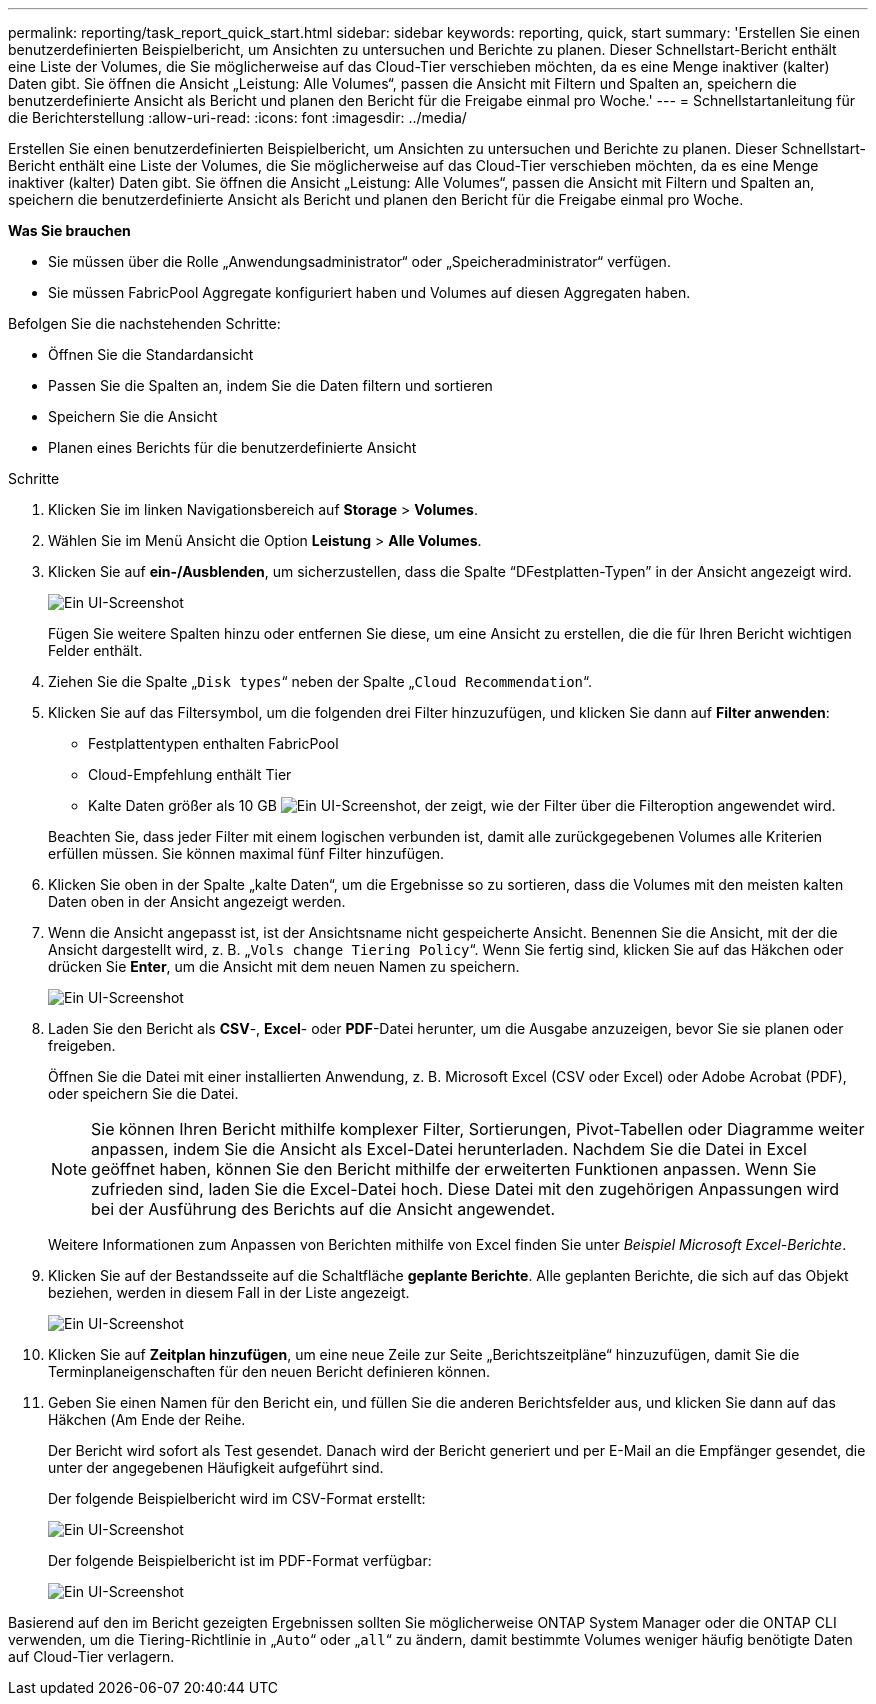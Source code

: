 ---
permalink: reporting/task_report_quick_start.html 
sidebar: sidebar 
keywords: reporting, quick, start 
summary: 'Erstellen Sie einen benutzerdefinierten Beispielbericht, um Ansichten zu untersuchen und Berichte zu planen. Dieser Schnellstart-Bericht enthält eine Liste der Volumes, die Sie möglicherweise auf das Cloud-Tier verschieben möchten, da es eine Menge inaktiver (kalter) Daten gibt. Sie öffnen die Ansicht „Leistung: Alle Volumes“, passen die Ansicht mit Filtern und Spalten an, speichern die benutzerdefinierte Ansicht als Bericht und planen den Bericht für die Freigabe einmal pro Woche.' 
---
= Schnellstartanleitung für die Berichterstellung
:allow-uri-read: 
:icons: font
:imagesdir: ../media/


[role="lead"]
Erstellen Sie einen benutzerdefinierten Beispielbericht, um Ansichten zu untersuchen und Berichte zu planen. Dieser Schnellstart-Bericht enthält eine Liste der Volumes, die Sie möglicherweise auf das Cloud-Tier verschieben möchten, da es eine Menge inaktiver (kalter) Daten gibt. Sie öffnen die Ansicht „Leistung: Alle Volumes“, passen die Ansicht mit Filtern und Spalten an, speichern die benutzerdefinierte Ansicht als Bericht und planen den Bericht für die Freigabe einmal pro Woche.

*Was Sie brauchen*

* Sie müssen über die Rolle „Anwendungsadministrator“ oder „Speicheradministrator“ verfügen.
* Sie müssen FabricPool Aggregate konfiguriert haben und Volumes auf diesen Aggregaten haben.


Befolgen Sie die nachstehenden Schritte:

* Öffnen Sie die Standardansicht
* Passen Sie die Spalten an, indem Sie die Daten filtern und sortieren
* Speichern Sie die Ansicht
* Planen eines Berichts für die benutzerdefinierte Ansicht


.Schritte
. Klicken Sie im linken Navigationsbereich auf *Storage* > *Volumes*.
. Wählen Sie im Menü Ansicht die Option *Leistung* > *Alle Volumes*.
. Klicken Sie auf *ein-/Ausblenden*, um sicherzustellen, dass die Spalte "`DFestplatten-Typen`" in der Ansicht angezeigt wird.
+
image::../media/show_hide_3.png[Ein UI-Screenshot, der die Dropdown-Liste des Menüs ein-/ausblenden zeigt.]

+
Fügen Sie weitere Spalten hinzu oder entfernen Sie diese, um eine Ansicht zu erstellen, die die für Ihren Bericht wichtigen Felder enthält.

. Ziehen Sie die Spalte „`Disk types`“ neben der Spalte „`Cloud Recommendation`“.
. Klicken Sie auf das Filtersymbol, um die folgenden drei Filter hinzuzufügen, und klicken Sie dann auf *Filter anwenden*:
+
** Festplattentypen enthalten FabricPool
** Cloud-Empfehlung enthält Tier
** Kalte Daten größer als 10 GB
image:../media/filter_cold_data_2.png["Ein UI-Screenshot, der zeigt, wie der Filter über die Filteroption angewendet wird."]


+
Beachten Sie, dass jeder Filter mit einem logischen verbunden ist, damit alle zurückgegebenen Volumes alle Kriterien erfüllen müssen. Sie können maximal fünf Filter hinzufügen.

. Klicken Sie oben in der Spalte „kalte Daten“, um die Ergebnisse so zu sortieren, dass die Volumes mit den meisten kalten Daten oben in der Ansicht angezeigt werden.
. Wenn die Ansicht angepasst ist, ist der Ansichtsname nicht gespeicherte Ansicht. Benennen Sie die Ansicht, mit der die Ansicht dargestellt wird, z. B. „`Vols change Tiering Policy`“. Wenn Sie fertig sind, klicken Sie auf das Häkchen oder drücken Sie *Enter*, um die Ansicht mit dem neuen Namen zu speichern.
+
image::../media/report_vol_code_data_2.png[Ein UI-Screenshot, der die Tiering-Richtlinienseite für die Änderungen des Vols mit den erforderlichen Spalten in der richtigen Reihenfolge zeigt.]

. Laden Sie den Bericht als *CSV*-, *Excel*- oder *PDF*-Datei herunter, um die Ausgabe anzuzeigen, bevor Sie sie planen oder freigeben.
+
Öffnen Sie die Datei mit einer installierten Anwendung, z. B. Microsoft Excel (CSV oder Excel) oder Adobe Acrobat (PDF), oder speichern Sie die Datei.

+
[NOTE]
====
Sie können Ihren Bericht mithilfe komplexer Filter, Sortierungen, Pivot-Tabellen oder Diagramme weiter anpassen, indem Sie die Ansicht als Excel-Datei herunterladen. Nachdem Sie die Datei in Excel geöffnet haben, können Sie den Bericht mithilfe der erweiterten Funktionen anpassen. Wenn Sie zufrieden sind, laden Sie die Excel-Datei hoch. Diese Datei mit den zugehörigen Anpassungen wird bei der Ausführung des Berichts auf die Ansicht angewendet.

====
+
Weitere Informationen zum Anpassen von Berichten mithilfe von Excel finden Sie unter _Beispiel Microsoft Excel-Berichte_.

. Klicken Sie auf der Bestandsseite auf die Schaltfläche *geplante Berichte*. Alle geplanten Berichte, die sich auf das Objekt beziehen, werden in diesem Fall in der Liste angezeigt.
+
image::../media/scheduled_reports_3.gif[Ein UI-Screenshot, in dem alle geplanten Berichte zu dem Objekt angezeigt werden.]

. Klicken Sie auf *Zeitplan hinzufügen*, um eine neue Zeile zur Seite „Berichtszeitpläne“ hinzuzufügen, damit Sie die Terminplaneigenschaften für den neuen Bericht definieren können.
. Geben Sie einen Namen für den Bericht ein, und füllen Sie die anderen Berichtsfelder aus, und klicken Sie dann auf das Häkchen (image:../media/blue_check.gif[""]Am Ende der Reihe.
+
Der Bericht wird sofort als Test gesendet. Danach wird der Bericht generiert und per E-Mail an die Empfänger gesendet, die unter der angegebenen Häufigkeit aufgeführt sind.

+
Der folgende Beispielbericht wird im CSV-Format erstellt:

+
image::../media/csv_sample_report.gif[Ein UI-Screenshot, der einen Beispielbericht im CSV-Format zeigt.]

+
Der folgende Beispielbericht ist im PDF-Format verfügbar:

+
image::../media/pdf_sample_report.gif[Ein UI-Screenshot, der einen Beispielbericht im PDF-Format anzeigt.]



Basierend auf den im Bericht gezeigten Ergebnissen sollten Sie möglicherweise ONTAP System Manager oder die ONTAP CLI verwenden, um die Tiering-Richtlinie in „`Auto`“ oder „`all`“ zu ändern, damit bestimmte Volumes weniger häufig benötigte Daten auf Cloud-Tier verlagern.
